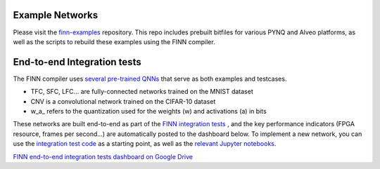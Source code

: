 .. _example_networks:

****************
Example Networks
****************

Please visit the `finn-examples <https://github.com/Xilinx/finn-examples>`_
repository. This repo includes prebuilt bitfiles for various PYNQ and Alveo
platforms, as well as the scripts to rebuild these examples using the FINN
compiler.

****************************
End-to-end Integration tests
****************************

The FINN compiler uses `several pre-trained QNNs <https://github.com/Xilinx/brevitas/tree/master/brevitas_examples/bnn_pynq>`_
that serve as both examples and testcases.

* TFC, SFC, LFC... are fully-connected networks trained on the MNIST dataset
* CNV is a convolutional network trained on the CIFAR-10 dataset
* w\_a\_ refers to the quantization used for the weights (w) and activations (a) in bits

These networks are built end-to-end as part of the `FINN integration tests <https://github.com/Xilinx/finn/blob/master/tests/end2end/test_end2end_bnn_pynq.py>`_ ,
and the key performance indicators (FPGA resource, frames per second...) are
automatically posted to the dashboard below.
To implement a new network, you can use the `integration test code <https://github.com/Xilinx/finn/blob/dev/tests/end2end/test_end2end_bnn_pynq.py>`_
as a starting point, as well as the `relevant Jupyter notebooks
<https://github.com/Xilinx/finn/tree/master/notebooks/end2end_example/bnn-pynq>`_.

.. image:: https://firebasestorage.googleapis.com/v0/b/drive-assets.google.com.a.appspot.com/o/Asset%20-%20Drive%20Icon512.png?alt=media
  :width: 50px
  :align: left

`FINN end-to-end integration tests dashboard on Google Drive <https://bit.ly/finn-end2end-dashboard>`_
